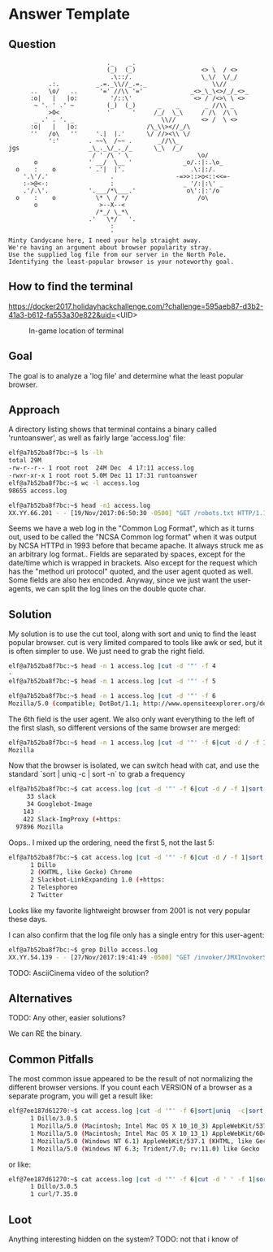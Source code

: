 * Answer Template
  :PROPERTIES:
  :CUSTOM_ID: answer-template
  :END:

** Question
   :PROPERTIES:
   :CUSTOM_ID: question
   :END:

#+BEGIN_EXAMPLE
                               ._    _.
                               (_)  (_)                  <> \  / <>
                                .\::/.                   \_\/  \/_/ 
               .:.          _.=._\\//_.=._                  \\//
          ..   \o/   ..      '=' //\\ '='             _<>_\_\<>/_/_<>_
          :o|   |   |o:         '/::\'                 <> / /<>\ \ <>
           ~ '. ' .' ~         (_)  (_)      _    _       _ //\\ _
               >O<             '      '     /_/  \_\     / /\  /\ \
           _ .' . '. _                        \\//       <> /  \ <>
          :o|   |   |o:                   /\_\\><//_/\
          ''   /o\   ''     '.|  |.'      \/ //><\\ \/
               ':'        . ~~\  /~~ .       _//\\_
    jgs                   _\_._\/_._/_      \_\  /_/ 
                           / ' /\ ' \                   \o/
           o              ' __/  \__ '              _o/.:|:.\o_
      o    :    o         ' .'|  |'.                  .\:|:/.
        '.\'/.'                 .                 -=>>::>o<::<<=-
        :->@<-:                 :                   _ '/:|:\' _
        .'/.\'.           '.___/*\___.'              o\':|:'/o 
      o    :    o           \* \ / */                   /o\
           o                 >--X--<
                            /*_/ \_*\
                          .'   \*/   '.
                                :
                                '
    Minty Candycane here, I need your help straight away.
    We're having an argument about browser popularity stray.
    Use the supplied log file from our server in the North Pole.
    Identifying the least-popular browser is your noteworthy goal.
#+END_EXAMPLE

** How to find the terminal
   :PROPERTIES:
   :CUSTOM_ID: how-to-find-the-terminal
   :END:

https://docker2017.holidayhackchallenge.com/?challenge=595aeb87-d3b2-41a3-b612-fa553a30e822&uid=<UID>
#+CAPTION: In-game location of terminal
[[../images/terminal-location-bounce.png]]


** Goal
   :PROPERTIES:
   :CUSTOM_ID: goal
   :END:


The goal is to analyze a 'log file' and determine what the least popular browser.

** Approach
   :PROPERTIES:
   :CUSTOM_ID: approach
   :END:

A directory listing shows that terminal contains a binary called 'runtoanswer',
as well as fairly large 'access.log' file:

#+BEGIN_SRC sh
elf@a7b52ba8f7bc:~$ ls -lh
total 29M
-rw-r--r-- 1 root root  24M Dec  4 17:11 access.log
-rwxr-xr-x 1 root root 5.0M Dec 11 17:31 runtoanswer
elf@a7b52ba8f7bc:~$ wc -l access.log 
98655 access.log

elf@a7b52ba8f7bc:~$ head -n1 access.log 
XX.YY.66.201 - - [19/Nov/2017:06:50:30 -0500] "GET /robots.txt HTTP/1.1" 301 185 "-" "Mozilla/5.0 (compatible; DotBot/1.1; http://www.opensiteexplorer.org/dotbot, help@moz.com)"
#+END_SRC

Seems we have a web log in the "Common Log Format", which as it turns out, used
to be called the "NCSA Common log format" when it was output by NCSA HTTPd in 1993
before that became apache.  It always struck me as an arbitrary log format..
Fields are separated by spaces, except for the date/time which is wrapped in
brackets.  Also except for the request which has the "method uri protocol"
quoted, and the user agent quoted as well.  Some fields are also hex encoded.  Anyway,
since we just want the user-agents, we can split the log lines on the double quote char.

** Solution
   :PROPERTIES:
   :CUSTOM_ID: solution
   :END:

My solution is to use the cut tool, along with sort and uniq to find the least popular browser.
cut is very limited compared to tools like awk or sed, but it is often simpler
to use.  We just need to grab the right field.

#+BEGIN_SRC sh
elf@a7b52ba8f7bc:~$ head -n 1 access.log |cut -d '"' -f 4
-
elf@a7b52ba8f7bc:~$ head -n 1 access.log |cut -d '"' -f 5
 
elf@a7b52ba8f7bc:~$ head -n 1 access.log |cut -d '"' -f 6
Mozilla/5.0 (compatible; DotBot/1.1; http://www.opensiteexplorer.org/dotbot, help@moz.com)
#+END_SRC

The 6th field is the user agent.  We also only want everything to the left of the first slash, so
different versions of the same browser are merged:

#+BEGIN_SRC sh
elf@a7b52ba8f7bc:~$ head -n 1 access.log |cut -d '"' -f 6|cut -d / -f 1
Mozilla
#+END_SRC

Now that the browser is isolated, we can switch head with cat, and use the
standard `sort | uniq -c | sort -n` to grab a frequency

#+BEGIN_SRC sh
elf@a7b52ba8f7bc:~$ cat access.log |cut -d '"' -f 6|cut -d / -f 1|sort|uniq -c|sort -n|tail -n 5
     33 slack
     34 Googlebot-Image
    143 -
    422 Slack-ImgProxy (+https:
  97896 Mozilla
#+END_SRC

Oops.. I mixed up the ordering, need the first 5, not the last 5:

#+BEGIN_SRC sh
elf@a7b52ba8f7bc:~$ cat access.log |cut -d '"' -f 6|cut -d / -f 1|sort|uniq -c|sort -n|head -n 5
      1 Dillo
      2 (KHTML, like Gecko) Chrome
      2 Slackbot-LinkExpanding 1.0 (+https:
      2 Telesphoreo
      2 Twitter
#+END_SRC

Looks like my favorite lightweight browser from 2001 is not very popular these days.

I can also confirm that the log file only has a single entry for this user-agent:

#+BEGIN_SRC sh
elf@a7b52ba8f7bc:~$ grep Dillo access.log 
XX.YY.54.139 - - [27/Nov/2017:19:41:49 -0500] "GET /invoker/JMXInvokerServlet HTTP/1.1" 301 185 "-" "Dillo/3.0.5"
#+END_SRC

TODO: AsciiCinema video of the solution?

** Alternatives
   :PROPERTIES:
   :CUSTOM_ID: alternatives
   :END:

TODO: Any other, easier solutions?

We can RE the binary.

** Common Pitfalls
   :PROPERTIES:
   :CUSTOM_ID: common-pitfalls
   :END:

The most common issue appeared to be the result of not normalizing the different browser versions.
If you count each VERSION of a browser as a separate program, you will get a result like:

#+BEGIN_SRC sh
elf@7ee187d61270:~$ cat access.log |cut -d '"' -f 6|sort|uniq  -c|sort -n|head -n 5
      1 Dillo/3.0.5
      1 Mozilla/5.0 (Macintosh; Intel Mac OS X 10_10_3) AppleWebKit/537.36 (KHTML, like Gecko) Chrome/42.0.2311.90 Safari/537.36
      1 Mozilla/5.0 (Macintosh; Intel Mac OS X 10_13_1) AppleWebKit/604.3.5 (KHTML, like Gecko)
      1 Mozilla/5.0 (Windows NT 6.1) AppleWebKit/537.1 (KHTML, like Gecko) Chrome/21.0.1180.89 Safari/537.1
      1 Mozilla/5.0 (Windows NT 6.3; Trident/7.0; rv:11.0) like Gecko
#+END_SRC

or like:

#+BEGIN_SRC sh
elf@7ee187d61270:~$ cat access.log |cut -d '"' -f 6|cut -d ' ' -f 1|sort|uniq  -c|sort -n
      1 Dillo/3.0.5
      1 curl/7.35.0
#+END_SRC

** Loot
   :PROPERTIES:
   :CUSTOM_ID: loot
   :END:

Anything interesting hidden on the system?
TODO: not that i know of
